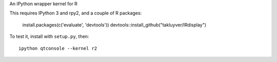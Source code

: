 An IPython wrapper kernel for R

This requires IPython 3 and rpy2, and a couple of R packages:

    install.packages(c('evaluate', 'devtools'))
    devtools::install_github("takluyver/IRdisplay")

To test it, install with ``setup.py``, then::

    ipython qtconsole --kernel r2
